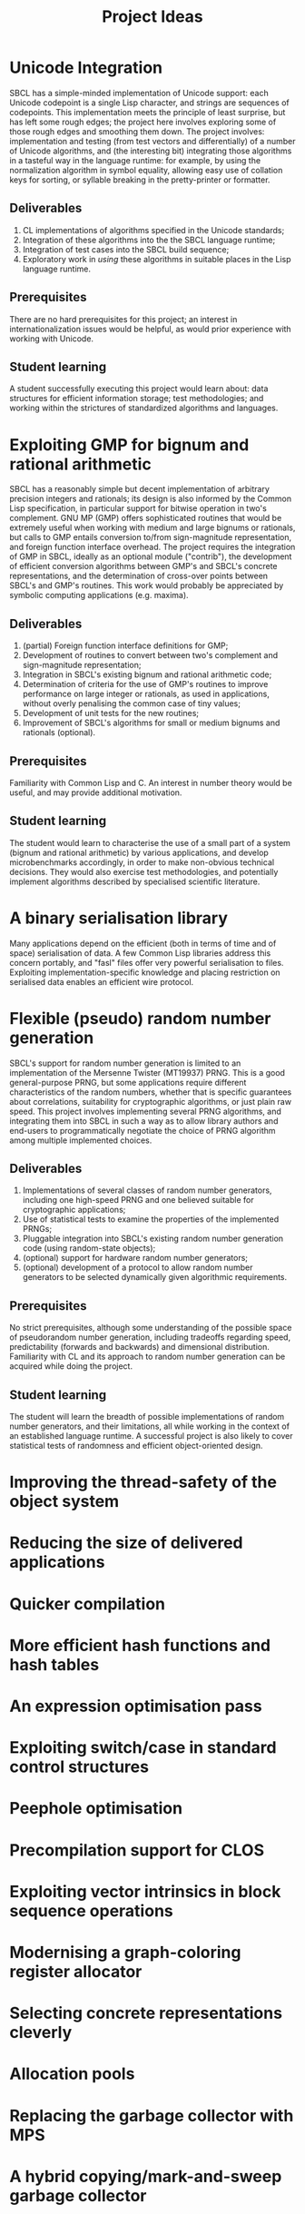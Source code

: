 #+OPTIONS: author:nil email:nil creator:nil
#+TITLE: Project Ideas

* Unicode Integration
SBCL has a simple-minded implementation of Unicode support: each
Unicode codepoint is a single Lisp character, and strings are
sequences of codepoints. This implementation meets the principle of
least surprise, but has left some rough edges; the project here
involves exploring some of those rough edges and smoothing them
down. The project involves: implementation and testing (from test
vectors and differentially) of a number of Unicode algorithms, and
(the interesting bit) integrating those algorithms in a tasteful way
in the language runtime: for example, by using the normalization
algorithm in symbol equality, allowing easy use of collation keys for
sorting, or syllable breaking in the pretty-printer or formatter.

** Deliverables
1. CL implementations of algorithms specified in the Unicode standards;
2. Integration of these algorithms into the the SBCL language runtime;
3. Integration of test cases into the SBCL build sequence;
4. Exploratory work in /using/ these algorithms in suitable places in
   the Lisp language runtime.

** Prerequisites
There are no hard prerequisites for this project; an interest in
internationalization issues would be helpful, as would prior
experience with working with Unicode.

** Student learning
A student successfully executing this project would learn about: data
structures for efficient information storage; test methodologies; and
working within the strictures of standardized algorithms and
languages.

* Exploiting GMP for bignum and rational arithmetic
SBCL has a reasonably simple but decent implementation of arbitrary
precision integers and rationals; its design is also informed by the
Common Lisp specification, in particular support for bitwise operation
in two's complement.  GNU MP (GMP) offers sophisticated routines that
would be extremely useful when working with medium and large bignums
or rationals, but calls to GMP entails conversion to/from
sign-magnitude representation, and foreign function interface
overhead.  The project requires the integration of GMP in SBCL,
ideally as an optional module ("contrib"), the development of
efficient conversion algorithms between GMP's and SBCL's concrete
representations, and the determination of cross-over points between
SBCL's and GMP's routines.  This work would probably be appreciated by
symbolic computing applications (e.g. maxima).

** Deliverables
1. (partial) Foreign function interface definitions for GMP;
2. Development of routines to convert between two's complement and
   sign-magnitude representation;
3. Integration in SBCL's existing bignum and rational arithmetic code;
4. Determination of criteria for the use of GMP's routines to improve
   performance on large integer or rationals, as used in applications,
   without overly penalising the common case of tiny values;
5. Development of unit tests for the new routines;
6. Improvement of SBCL's algorithms for small or medium bignums and
   rationals (optional).

** Prerequisites
Familiarity with Common Lisp and C. An interest in number theory would
be useful, and may provide additional motivation.

** Student learning
The student would learn to characterise the use of a small part of a
system (bignum and rational arithmetic) by various applications, and
develop microbenchmarks accordingly, in order to make non-obvious
technical decisions.  They would also exercise test methodologies, and
potentially implement algorithms described by specialised scientific
literature.

* A binary serialisation library
Many applications depend on the efficient (both in terms of time and
of space) serialisation of data.  A few Common Lisp libraries address
this concern portably, and "fasl" files offer very powerful
serialisation to files.  Exploiting implementation-specific knowledge
and placing restriction on serialised data enables an efficient wire
protocol.  

* Flexible (pseudo) random number generation
SBCL's support for random number generation is limited to an
implementation of the Mersenne Twister (MT19937) PRNG.  This is a good
general-purpose PRNG, but some applications require different
characteristics of the random numbers, whether that is specific
guarantees about correlations, suitability for cryptographic
algorithms, or just plain raw speed.  This project involves
implementing several PRNG algorithms, and integrating them into SBCL
in such a way as to allow library authors and end-users to
programmatically negotiate the choice of PRNG algorithm among multiple
implemented choices.

** Deliverables
1. Implementations of several classes of random number generators,
   including one high-speed PRNG and one believed suitable for
   cryptographic applications;
2. Use of statistical tests to examine the properties of the
   implemented PRNGs;
3. Pluggable integration into SBCL's existing random number generation
   code (using random-state objects);
4. (optional) support for hardware random number generators;
5. (optional) development of a protocol to allow random number
   generators to be selected dynamically given algorithmic
   requirements.

** Prerequisites
No strict prerequisites, although some understanding of the possible
space of pseudorandom number generation, including tradeoffs regarding
speed, predictability (forwards and backwards) and dimensional
distribution.  Familiarity with CL and its approach to random number
generation can be acquired while doing the project.

** Student learning
The student will learn the breadth of possible implementations of
random number generators, and their limitations, all while working in
the context of an established language runtime.  A successful project
is also likely to cover statistical tests of randomness and efficient
object-oriented design.

* Improving the thread-safety of the object system

* Reducing the size of delivered applications

* Quicker compilation

* More efficient hash functions and hash tables

* An expression optimisation pass

* Exploiting switch/case in standard control structures

* Peephole optimisation

* Precompilation support for CLOS

* Exploiting vector intrinsics in block sequence operations

* Modernising a graph-coloring register allocator

* Selecting concrete representations cleverly

* Allocation pools

* Replacing the garbage collector with MPS

* A hybrid copying/mark-and-sweep garbage collector

* Software write barriers

* Efficient integer truncate/floor/ceiling by constants

* Scheduling pass

* Modified structure layout

* Precise stack scanning

* Coarser type derivation system

* CLOS sealing

* Unboxed calling convention

* Improving SBCL's memory allocator

Avoid interleaving boxed/unboxed pages, stop misaligning large
objects, colour them so they don't alias.

* utf-8b

* Free-er form displaced arrays

* Accurate type derivation
Look for an LFP instead of starting at T.
* Faster FASL loading
* Accurate and correct numeric type derivation
* Contracts
* Parametric recursive types
* MPFR for long floats
* clang(++)-based FFI
* Threading/locking debugging facilities
* Heap predicates and GC debugging
* Core relocation
* Better failure modes for heap overflow
Flexible heap, and GC before allocating.
* Shared memory multi-process heap
* Hygienic macros
* Structured codewalking
* Inline caches for PCL
* Autodxification of higher-order functions
* GCed special variables
